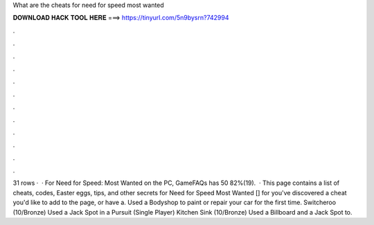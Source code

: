 What are the cheats for need for speed most wanted

𝐃𝐎𝐖𝐍𝐋𝐎𝐀𝐃 𝐇𝐀𝐂𝐊 𝐓𝐎𝐎𝐋 𝐇𝐄𝐑𝐄 ===> https://tinyurl.com/5n9bysrn?742994

.

.

.

.

.

.

.

.

.

.

.

.

31 rows ·  · For Need for Speed: Most Wanted on the PC, GameFAQs has 50 82%(19).  · This page contains a list of cheats, codes, Easter eggs, tips, and other secrets for Need for Speed Most Wanted [] for  you've discovered a cheat you'd like to add to the page, or have a. Used a Bodyshop to paint or repair your car for the first time. Switcheroo (10/Bronze) Used a Jack Spot in a Pursuit (Single Player) Kitchen Sink (10/Bronze) Used a Billboard and a Jack Spot to.
